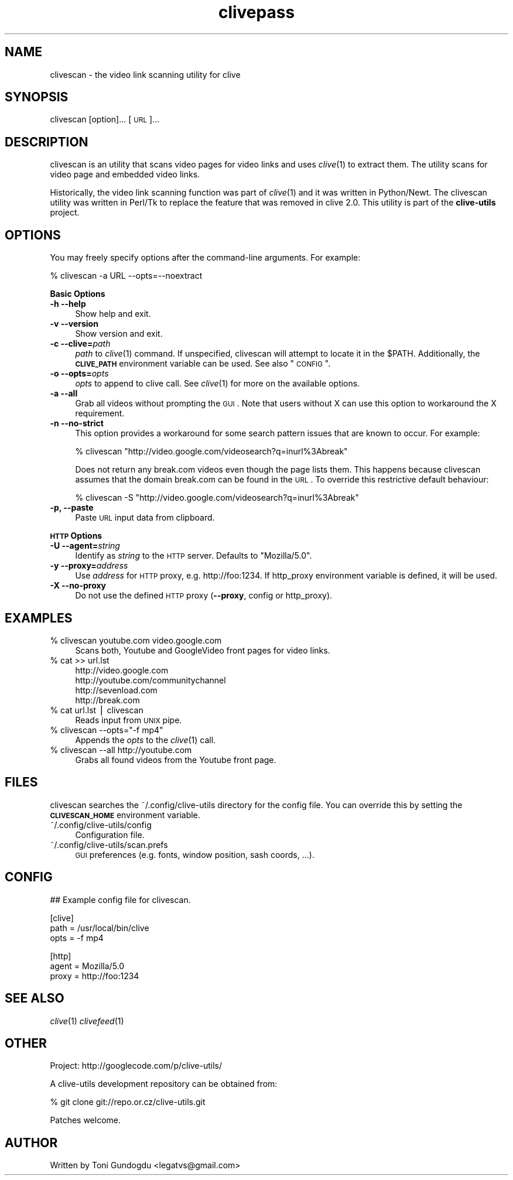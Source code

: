 .\" Automatically generated by Pod::Man v1.37, Pod::Parser v1.35
.\"
.\" Standard preamble:
.\" ========================================================================
.de Sh \" Subsection heading
.br
.if t .Sp
.ne 5
.PP
\fB\\$1\fR
.PP
..
.de Sp \" Vertical space (when we can't use .PP)
.if t .sp .5v
.if n .sp
..
.de Vb \" Begin verbatim text
.ft CW
.nf
.ne \\$1
..
.de Ve \" End verbatim text
.ft R
.fi
..
.\" Set up some character translations and predefined strings.  \*(-- will
.\" give an unbreakable dash, \*(PI will give pi, \*(L" will give a left
.\" double quote, and \*(R" will give a right double quote.  | will give a
.\" real vertical bar.  \*(C+ will give a nicer C++.  Capital omega is used to
.\" do unbreakable dashes and therefore won't be available.  \*(C` and \*(C'
.\" expand to `' in nroff, nothing in troff, for use with C<>.
.tr \(*W-|\(bv\*(Tr
.ds C+ C\v'-.1v'\h'-1p'\s-2+\h'-1p'+\s0\v'.1v'\h'-1p'
.ie n \{\
.    ds -- \(*W-
.    ds PI pi
.    if (\n(.H=4u)&(1m=24u) .ds -- \(*W\h'-12u'\(*W\h'-12u'-\" diablo 10 pitch
.    if (\n(.H=4u)&(1m=20u) .ds -- \(*W\h'-12u'\(*W\h'-8u'-\"  diablo 12 pitch
.    ds L" ""
.    ds R" ""
.    ds C` ""
.    ds C' ""
'br\}
.el\{\
.    ds -- \|\(em\|
.    ds PI \(*p
.    ds L" ``
.    ds R" ''
'br\}
.\"
.\" If the F register is turned on, we'll generate index entries on stderr for
.\" titles (.TH), headers (.SH), subsections (.Sh), items (.Ip), and index
.\" entries marked with X<> in POD.  Of course, you'll have to process the
.\" output yourself in some meaningful fashion.
.if \nF \{\
.    de IX
.    tm Index:\\$1\t\\n%\t"\\$2"
..
.    nr % 0
.    rr F
.\}
.\"
.\" For nroff, turn off justification.  Always turn off hyphenation; it makes
.\" way too many mistakes in technical documents.
.hy 0
.if n .na
.\"
.\" Accent mark definitions (@(#)ms.acc 1.5 88/02/08 SMI; from UCB 4.2).
.\" Fear.  Run.  Save yourself.  No user-serviceable parts.
.    \" fudge factors for nroff and troff
.if n \{\
.    ds #H 0
.    ds #V .8m
.    ds #F .3m
.    ds #[ \f1
.    ds #] \fP
.\}
.if t \{\
.    ds #H ((1u-(\\\\n(.fu%2u))*.13m)
.    ds #V .6m
.    ds #F 0
.    ds #[ \&
.    ds #] \&
.\}
.    \" simple accents for nroff and troff
.if n \{\
.    ds ' \&
.    ds ` \&
.    ds ^ \&
.    ds , \&
.    ds ~ ~
.    ds /
.\}
.if t \{\
.    ds ' \\k:\h'-(\\n(.wu*8/10-\*(#H)'\'\h"|\\n:u"
.    ds ` \\k:\h'-(\\n(.wu*8/10-\*(#H)'\`\h'|\\n:u'
.    ds ^ \\k:\h'-(\\n(.wu*10/11-\*(#H)'^\h'|\\n:u'
.    ds , \\k:\h'-(\\n(.wu*8/10)',\h'|\\n:u'
.    ds ~ \\k:\h'-(\\n(.wu-\*(#H-.1m)'~\h'|\\n:u'
.    ds / \\k:\h'-(\\n(.wu*8/10-\*(#H)'\z\(sl\h'|\\n:u'
.\}
.    \" troff and (daisy-wheel) nroff accents
.ds : \\k:\h'-(\\n(.wu*8/10-\*(#H+.1m+\*(#F)'\v'-\*(#V'\z.\h'.2m+\*(#F'.\h'|\\n:u'\v'\*(#V'
.ds 8 \h'\*(#H'\(*b\h'-\*(#H'
.ds o \\k:\h'-(\\n(.wu+\w'\(de'u-\*(#H)/2u'\v'-.3n'\*(#[\z\(de\v'.3n'\h'|\\n:u'\*(#]
.ds d- \h'\*(#H'\(pd\h'-\w'~'u'\v'-.25m'\f2\(hy\fP\v'.25m'\h'-\*(#H'
.ds D- D\\k:\h'-\w'D'u'\v'-.11m'\z\(hy\v'.11m'\h'|\\n:u'
.ds th \*(#[\v'.3m'\s+1I\s-1\v'-.3m'\h'-(\w'I'u*2/3)'\s-1o\s+1\*(#]
.ds Th \*(#[\s+2I\s-2\h'-\w'I'u*3/5'\v'-.3m'o\v'.3m'\*(#]
.ds ae a\h'-(\w'a'u*4/10)'e
.ds Ae A\h'-(\w'A'u*4/10)'E
.    \" corrections for vroff
.if v .ds ~ \\k:\h'-(\\n(.wu*9/10-\*(#H)'\s-2\u~\d\s+2\h'|\\n:u'
.if v .ds ^ \\k:\h'-(\\n(.wu*10/11-\*(#H)'\v'-.4m'^\v'.4m'\h'|\\n:u'
.    \" for low resolution devices (crt and lpr)
.if \n(.H>23 .if \n(.V>19 \
\{\
.    ds : e
.    ds 8 ss
.    ds o a
.    ds d- d\h'-1'\(ga
.    ds D- D\h'-1'\(hy
.    ds th \o'bp'
.    ds Th \o'LP'
.    ds ae ae
.    ds Ae AE
.\}
.rm #[ #] #H #V #F C
.\" ========================================================================
.\"
.IX Title "clivepass 1"
.TH clivepass 1 "2009-03-22" "2.1.4" "clivepass manual"
.SH "NAME"
clivescan \- the video link scanning utility for clive
.SH "SYNOPSIS"
.IX Header "SYNOPSIS"
clivescan [option]... [\s-1URL\s0]...
.SH "DESCRIPTION"
.IX Header "DESCRIPTION"
clivescan is an utility that scans video pages for video links and
uses \fIclive\fR\|(1) to extract them. The utility scans for video page
and embedded video links.
.PP
Historically, the video link scanning function was part of \fIclive\fR\|(1)
and it was written in Python/Newt. The clivescan utility was written
in Perl/Tk to replace the feature that was removed in clive 2.0. This
utility is part of the \fBclive-utils\fR project.
.SH "OPTIONS"
.IX Header "OPTIONS"
You may freely specify options after the command-line arguments. For example:
.PP
.Vb 1
\&    % clivescan -a URL --opts=--noextract
.Ve
.PP
\&\fBBasic Options\fR
.IP "\fB\-h \-\-help\fR" 4
.IX Item "-h --help"
Show help and exit.
.IP "\fB\-v \-\-version\fR" 4
.IX Item "-v --version"
Show version and exit.
.IP "\fB\-c \-\-clive=\fR\fIpath\fR" 4
.IX Item "-c --clive=path"
\&\fIpath\fR to \fIclive\fR\|(1) command. If unspecified, clivescan will attempt to
locate it in the \f(CW$PATH\fR. Additionally, the \fB\s-1CLIVE_PATH\s0\fR environment variable
can be used. See also \*(L"\s-1CONFIG\s0\*(R". 
.IP "\fB\-o \-\-opts=\fR\fIopts\fR" 4
.IX Item "-o --opts=opts"
\&\fIopts\fR to append to clive call. See \fIclive\fR\|(1) for more on the available
options.
.IP "\fB\-a \-\-all\fR" 4
.IX Item "-a --all"
Grab all videos without prompting the \s-1GUI\s0. Note that users without X can use
this option to workaround the X requirement.
.IP "\fB\-n \-\-no\-strict\fR" 4
.IX Item "-n --no-strict"
This option provides a workaround for some search pattern issues that
are known to occur. For example:
.Sp
.Vb 1
\& % clivescan "http://video.google.com/videosearch?q=inurl%3Abreak"
.Ve
.Sp
Does not return any break.com videos even though the page lists them.
This happens because clivescan assumes that the domain break.com can
be found in the \s-1URL\s0. To override this restrictive default behaviour:
.Sp
.Vb 1
\& % clivescan -S "http://video.google.com/videosearch?q=inurl%3Abreak"
.Ve
.IP "\fB\-p, \-\-paste\fR" 4
.IX Item "-p, --paste"
Paste \s-1URL\s0 input data from clipboard.
.PP
\&\fB\s-1HTTP\s0 Options\fR
.IP "\fB\-U \-\-agent=\fR\fIstring\fR" 4
.IX Item "-U --agent=string"
Identify as \fIstring\fR to the \s-1HTTP\s0 server. Defaults to \*(L"Mozilla/5.0\*(R".
.IP "\fB\-y \-\-proxy=\fR\fIaddress\fR" 4
.IX Item "-y --proxy=address"
Use \fIaddress\fR for \s-1HTTP\s0 proxy, e.g. http://foo:1234. If http_proxy
environment variable is defined, it will be used.
.IP "\fB\-X \-\-no\-proxy\fR" 4
.IX Item "-X --no-proxy"
Do not use the defined \s-1HTTP\s0 proxy (\fB\-\-proxy\fR, config or http_proxy).
.SH "EXAMPLES"
.IX Header "EXAMPLES"
.IP "% clivescan youtube.com video.google.com" 4
.IX Item "% clivescan youtube.com video.google.com"
Scans both, Youtube and GoogleVideo front pages for video links.
.IP "% cat >> url.lst" 4
.IX Item "% cat >> url.lst"
.Vb 4
\& http://video.google.com
\& http://youtube.com/communitychannel
\& http://sevenload.com
\& http://break.com
.Ve
.IP "% cat url.lst | clivescan" 4
.IX Item "% cat url.lst | clivescan"
Reads input from \s-1UNIX\s0 pipe.
.ie n .IP "% clivescan \-\-opts=""\-f mp4""" 4
.el .IP "% clivescan \-\-opts=``\-f mp4''" 4
.IX Item "% clivescan --opts=-f mp4"
Appends the \fIopts\fR to the \fIclive\fR\|(1) call.
.IP "% clivescan \-\-all http://youtube.com" 4
.IX Item "% clivescan --all http://youtube.com"
Grabs all found videos from the Youtube front page.
.SH "FILES"
.IX Header "FILES"
clivescan searches the ~/.config/clive\-utils directory for the config file.
You can override this by setting the \fB\s-1CLIVESCAN_HOME\s0\fR environment variable.
.IP "~/.config/clive\-utils/config" 4
.IX Item "~/.config/clive-utils/config"
Configuration file.
.IP "~/.config/clive\-utils/scan.prefs" 4
.IX Item "~/.config/clive-utils/scan.prefs"
\&\s-1GUI\s0 preferences (e.g. fonts, window position, sash coords, ...).
.SH "CONFIG"
.IX Header "CONFIG"
.Vb 1
\& ## Example config file for clivescan.
.Ve
.PP
.Vb 3
\& [clive]
\&   path = /usr/local/bin/clive
\&   opts = -f mp4
.Ve
.PP
.Vb 3
\& [http]
\&   agent = Mozilla/5.0
\&   proxy = http://foo:1234
.Ve
.SH "SEE ALSO"
.IX Header "SEE ALSO"
\&\fIclive\fR\|(1) \fIclivefeed\fR\|(1)
.SH "OTHER"
.IX Header "OTHER"
Project: http://googlecode.com/p/clive\-utils/
.PP
A clive-utils development repository can be obtained from:
.PP
.Vb 1
\&    % git clone git://repo.or.cz/clive-utils.git
.Ve
.PP
Patches welcome.
.SH "AUTHOR"
.IX Header "AUTHOR"
Written by Toni Gundogdu <legatvs@gmail.com>
